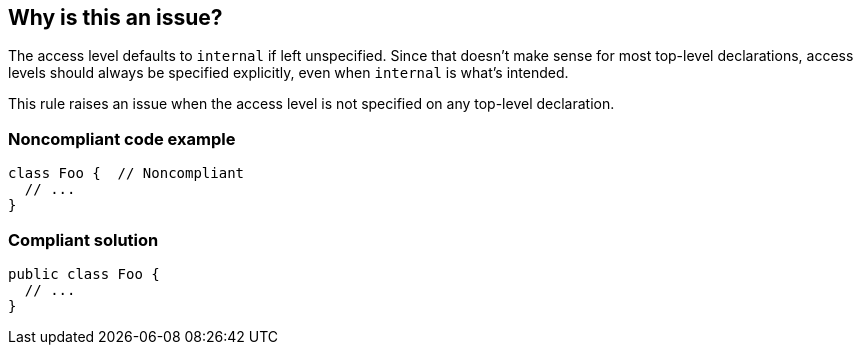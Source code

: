 == Why is this an issue?

The access level defaults to ``++internal++`` if left unspecified. Since that doesn't make sense for most top-level declarations, access levels should always be specified explicitly, even when ``++internal++`` is what's intended.


This rule raises an issue when the access level is not specified on any top-level declaration.


=== Noncompliant code example

[source,swift]
----
class Foo {  // Noncompliant
  // ...
}
----


=== Compliant solution

[source,swift]
----
public class Foo {
  // ...
}
----


ifdef::env-github,rspecator-view[]

'''
== Implementation Specification
(visible only on this page)

=== Message

Add an access control specifier to this [xxx] declaration.


'''
== Comments And Links
(visible only on this page)

=== is related to: S2039

endif::env-github,rspecator-view[]
